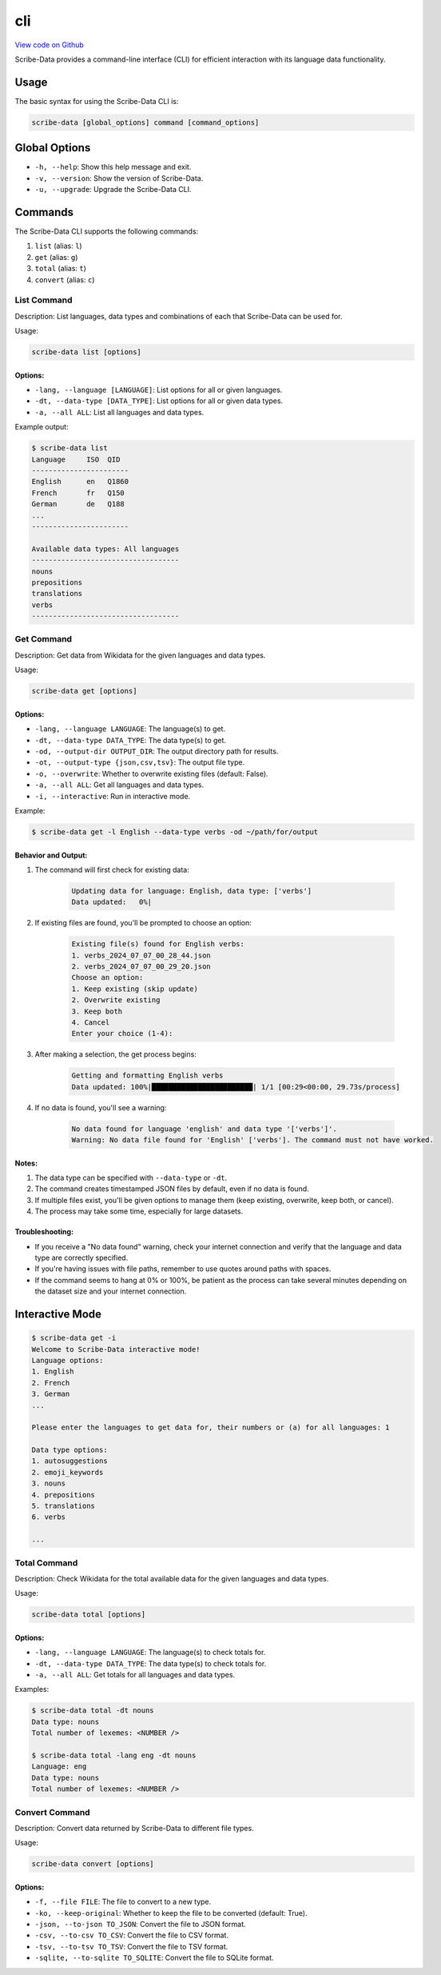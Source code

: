 cli
===

`View code on Github <https://github.com/scribe-org/Scribe-Data/tree/main/src/scribe_data/cli>`_

Scribe-Data provides a command-line interface (CLI) for efficient interaction with its language data functionality.

Usage
-----

The basic syntax for using the Scribe-Data CLI is:

.. code-block:: bash

    scribe-data [global_options] command [command_options]

Global Options
--------------

- ``-h, --help``: Show this help message and exit.
- ``-v, --version``: Show the version of Scribe-Data.
- ``-u, --upgrade``: Upgrade the Scribe-Data CLI.

Commands
--------

The Scribe-Data CLI supports the following commands:

1. ``list`` (alias: ``l``)
2. ``get`` (alias: ``g``)
3. ``total`` (alias: ``t``)
4. ``convert`` (alias: ``c``)

List Command
~~~~~~~~~~~~

Description: List languages, data types and combinations of each that Scribe-Data can be used for.

Usage:

.. code-block:: bash

    scribe-data list [options]

Options:
^^^^^^^^

- ``-lang, --language [LANGUAGE]``: List options for all or given languages.
- ``-dt, --data-type [DATA_TYPE]``: List options for all or given data types.
- ``-a, --all ALL``: List all languages and data types.

Example output:

.. code-block:: text

    $ scribe-data list
    Language     ISO  QID
    -----------------------
    English      en   Q1860
    French       fr   Q150
    German       de   Q188
    ...
    -----------------------

    Available data types: All languages
    -----------------------------------
    nouns
    prepositions
    translations
    verbs
    -----------------------------------

Get Command
~~~~~~~~~~~

Description: Get data from Wikidata for the given languages and data types.

Usage:

.. code-block:: bash

    scribe-data get [options]

Options:
^^^^^^^^

- ``-lang, --language LANGUAGE``: The language(s) to get.
- ``-dt, --data-type DATA_TYPE``: The data type(s) to get.
- ``-od, --output-dir OUTPUT_DIR``: The output directory path for results.
- ``-ot, --output-type {json,csv,tsv}``: The output file type.
- ``-o, --overwrite``: Whether to overwrite existing files (default: False).
- ``-a, --all ALL``: Get all languages and data types.
- ``-i, --interactive``: Run in interactive mode.

Example:

.. code-block:: bash

    $ scribe-data get -l English --data-type verbs -od ~/path/for/output

Behavior and Output:
^^^^^^^^^^^^^^^^^^^^

1. The command will first check for existing data:

    .. code-block:: text

        Updating data for language: English, data type: ['verbs']
        Data updated:   0%|

2. If existing files are found, you'll be prompted to choose an option:

    .. code-block:: text

        Existing file(s) found for English verbs:
        1. verbs_2024_07_07_00_28_44.json
        2. verbs_2024_07_07_00_29_20.json
        Choose an option:
        1. Keep existing (skip update)
        2. Overwrite existing
        3. Keep both
        4. Cancel
        Enter your choice (1-4):

3. After making a selection, the get process begins:

    .. code-block:: text

        Getting and formatting English verbs
        Data updated: 100%|████████████████████████| 1/1 [00:29<00:00, 29.73s/process]

4. If no data is found, you'll see a warning:

    .. code-block:: text

        No data found for language 'english' and data type '['verbs']'.
        Warning: No data file found for 'English' ['verbs']. The command must not have worked.

Notes:
^^^^^^

1. The data type can be specified with ``--data-type`` or ``-dt``.
2. The command creates timestamped JSON files by default, even if no data is found.
3. If multiple files exist, you'll be given options to manage them (keep existing, overwrite, keep both, or cancel).
4. The process may take some time, especially for large datasets.

Troubleshooting:
^^^^^^^^^^^^^^^^

- If you receive a "No data found" warning, check your internet connection and verify that the language and data type are correctly specified.
- If you're having issues with file paths, remember to use quotes around paths with spaces.
- If the command seems to hang at 0% or 100%, be patient as the process can take several minutes depending on the dataset size and your internet connection.

Interactive Mode
----------------

.. code-block:: text

    $ scribe-data get -i
    Welcome to Scribe-Data interactive mode!
    Language options:
    1. English
    2. French
    3. German
    ...

    Please enter the languages to get data for, their numbers or (a) for all languages: 1

    Data type options:
    1. autosuggestions
    2. emoji_keywords
    3. nouns
    4. prepositions
    5. translations
    6. verbs

    ...

Total Command
~~~~~~~~~~~~~

Description: Check Wikidata for the total available data for the given languages and data types.

Usage:

.. code-block:: bash

    scribe-data total [options]

Options:
^^^^^^^^

- ``-lang, --language LANGUAGE``: The language(s) to check totals for.
- ``-dt, --data-type DATA_TYPE``: The data type(s) to check totals for.
- ``-a, --all ALL``: Get totals for all languages and data types.

Examples:

.. code-block:: text

    $ scribe-data total -dt nouns
    Data type: nouns
    Total number of lexemes: <NUMBER />

    $ scribe-data total -lang eng -dt nouns
    Language: eng
    Data type: nouns
    Total number of lexemes: <NUMBER />

Convert Command
~~~~~~~~~~~~~~~

Description: Convert data returned by Scribe-Data to different file types.

Usage:

.. code-block:: bash

    scribe-data convert [options]

Options:
^^^^^^^^

- ``-f, --file FILE``: The file to convert to a new type.
- ``-ko, --keep-original``: Whether to keep the file to be converted (default: True).
- ``-json, --to-json TO_JSON``: Convert the file to JSON format.
- ``-csv, --to-csv TO_CSV``: Convert the file to CSV format.
- ``-tsv, --to-tsv TO_TSV``: Convert the file to TSV format.
- ``-sqlite, --to-sqlite TO_SQLITE``: Convert the file to SQLite format.
